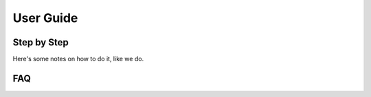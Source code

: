 .. _user_guide:


***************
User Guide
***************

.. _Step_by_step:

Step by Step
=============================

Here's some notes on how to do it, like we do.


.. _faq:

FAQ
=============================
